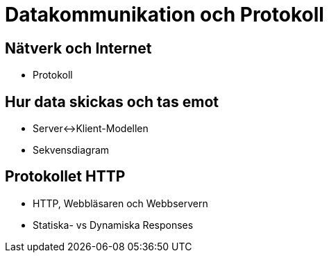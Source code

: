 = Datakommunikation och Protokoll

== Nätverk och Internet
* Protokoll

== Hur data skickas och tas emot
* Server<->Klient-Modellen
* Sekvensdiagram

== Protokollet HTTP
* HTTP, Webbläsaren och Webbservern
* Statiska- vs Dynamiska Responses
